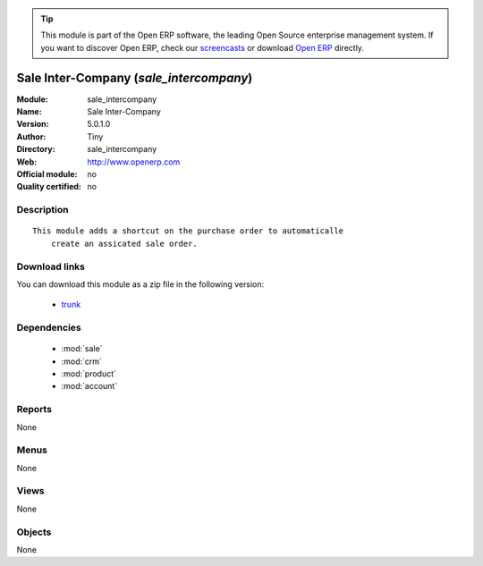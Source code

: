 
.. module:: sale_intercompany
    :synopsis: Sale Inter-Company 
    :noindex:
.. 

.. tip:: This module is part of the Open ERP software, the leading Open Source 
  enterprise management system. If you want to discover Open ERP, check our 
  `screencasts <href="http://openerp.tv>`_ or download 
  `Open ERP <href="http://openerp.com>`_ directly.

.. raw:: html

      <br />
    <link rel="stylesheet" href="../_static/hide_objects_in_sidebar.css" type="text/css" />

Sale Inter-Company (*sale_intercompany*)
========================================
:Module: sale_intercompany
:Name: Sale Inter-Company
:Version: 5.0.1.0
:Author: Tiny
:Directory: sale_intercompany
:Web: http://www.openerp.com
:Official module: no
:Quality certified: no

Description
-----------

::

  This module adds a shortcut on the purchase order to automaticalle
      create an assicated sale order.

Download links
--------------

You can download this module as a zip file in the following version:

  * `trunk </download/modules/trunk/sale_intercompany.zip>`_


Dependencies
------------

 * :mod:`sale`
 * :mod:`crm`
 * :mod:`product`
 * :mod:`account`

Reports
-------

None


Menus
-------


None


Views
-----


None



Objects
-------

None
